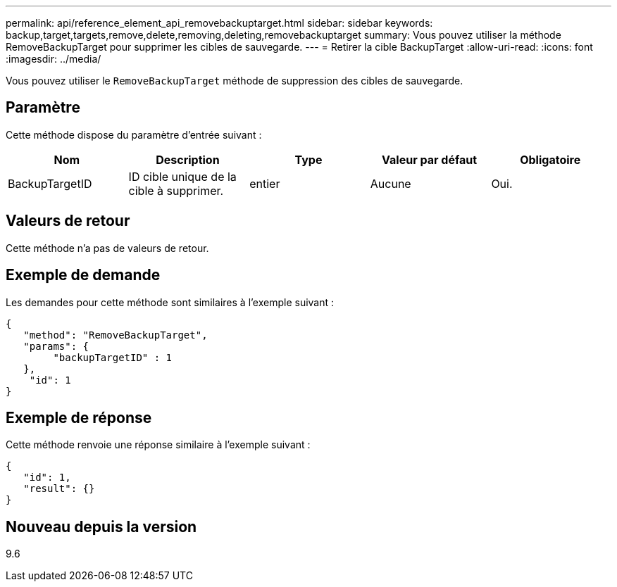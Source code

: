 ---
permalink: api/reference_element_api_removebackuptarget.html 
sidebar: sidebar 
keywords: backup,target,targets,remove,delete,removing,deleting,removebackuptarget 
summary: Vous pouvez utiliser la méthode RemoveBackupTarget pour supprimer les cibles de sauvegarde. 
---
= Retirer la cible BackupTarget
:allow-uri-read: 
:icons: font
:imagesdir: ../media/


[role="lead"]
Vous pouvez utiliser le `RemoveBackupTarget` méthode de suppression des cibles de sauvegarde.



== Paramètre

Cette méthode dispose du paramètre d'entrée suivant :

|===
| Nom | Description | Type | Valeur par défaut | Obligatoire 


 a| 
BackupTargetID
 a| 
ID cible unique de la cible à supprimer.
 a| 
entier
 a| 
Aucune
 a| 
Oui.

|===


== Valeurs de retour

Cette méthode n'a pas de valeurs de retour.



== Exemple de demande

Les demandes pour cette méthode sont similaires à l'exemple suivant :

[listing]
----
{
   "method": "RemoveBackupTarget",
   "params": {
        "backupTargetID" : 1
   },
    "id": 1
}
----


== Exemple de réponse

Cette méthode renvoie une réponse similaire à l'exemple suivant :

[listing]
----
{
   "id": 1,
   "result": {}
}
----


== Nouveau depuis la version

9.6
